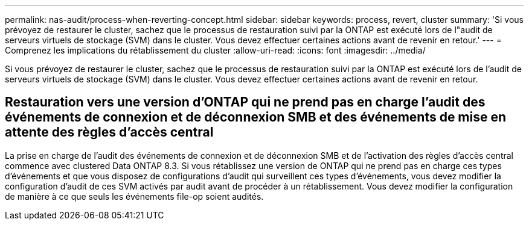 ---
permalink: nas-audit/process-when-reverting-concept.html 
sidebar: sidebar 
keywords: process, revert, cluster 
summary: 'Si vous prévoyez de restaurer le cluster, sachez que le processus de restauration suivi par la ONTAP est exécuté lors de l"audit de serveurs virtuels de stockage (SVM) dans le cluster. Vous devez effectuer certaines actions avant de revenir en retour.' 
---
= Comprenez les implications du rétablissement du cluster
:allow-uri-read: 
:icons: font
:imagesdir: ../media/


[role="lead"]
Si vous prévoyez de restaurer le cluster, sachez que le processus de restauration suivi par la ONTAP est exécuté lors de l'audit de serveurs virtuels de stockage (SVM) dans le cluster. Vous devez effectuer certaines actions avant de revenir en retour.



== Restauration vers une version d'ONTAP qui ne prend pas en charge l'audit des événements de connexion et de déconnexion SMB et des événements de mise en attente des règles d'accès central

La prise en charge de l'audit des événements de connexion et de déconnexion SMB et de l'activation des règles d'accès central commence avec clustered Data ONTAP 8.3. Si vous rétablissez une version de ONTAP qui ne prend pas en charge ces types d'événements et que vous disposez de configurations d'audit qui surveillent ces types d'événements, vous devez modifier la configuration d'audit de ces SVM activés par audit avant de procéder à un rétablissement. Vous devez modifier la configuration de manière à ce que seuls les événements file-op soient audités.
